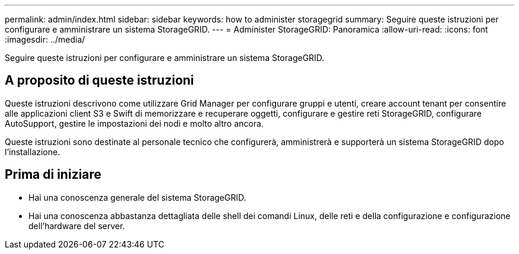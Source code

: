 ---
permalink: admin/index.html 
sidebar: sidebar 
keywords: how to administer storagegrid 
summary: Seguire queste istruzioni per configurare e amministrare un sistema StorageGRID. 
---
= Administer StorageGRID: Panoramica
:allow-uri-read: 
:icons: font
:imagesdir: ../media/


[role="lead"]
Seguire queste istruzioni per configurare e amministrare un sistema StorageGRID.



== A proposito di queste istruzioni

Queste istruzioni descrivono come utilizzare Grid Manager per configurare gruppi e utenti, creare account tenant per consentire alle applicazioni client S3 e Swift di memorizzare e recuperare oggetti, configurare e gestire reti StorageGRID, configurare AutoSupport, gestire le impostazioni dei nodi e molto altro ancora.

Queste istruzioni sono destinate al personale tecnico che configurerà, amministrerà e supporterà un sistema StorageGRID dopo l'installazione.



== Prima di iniziare

* Hai una conoscenza generale del sistema StorageGRID.
* Hai una conoscenza abbastanza dettagliata delle shell dei comandi Linux, delle reti e della configurazione e configurazione dell'hardware del server.

